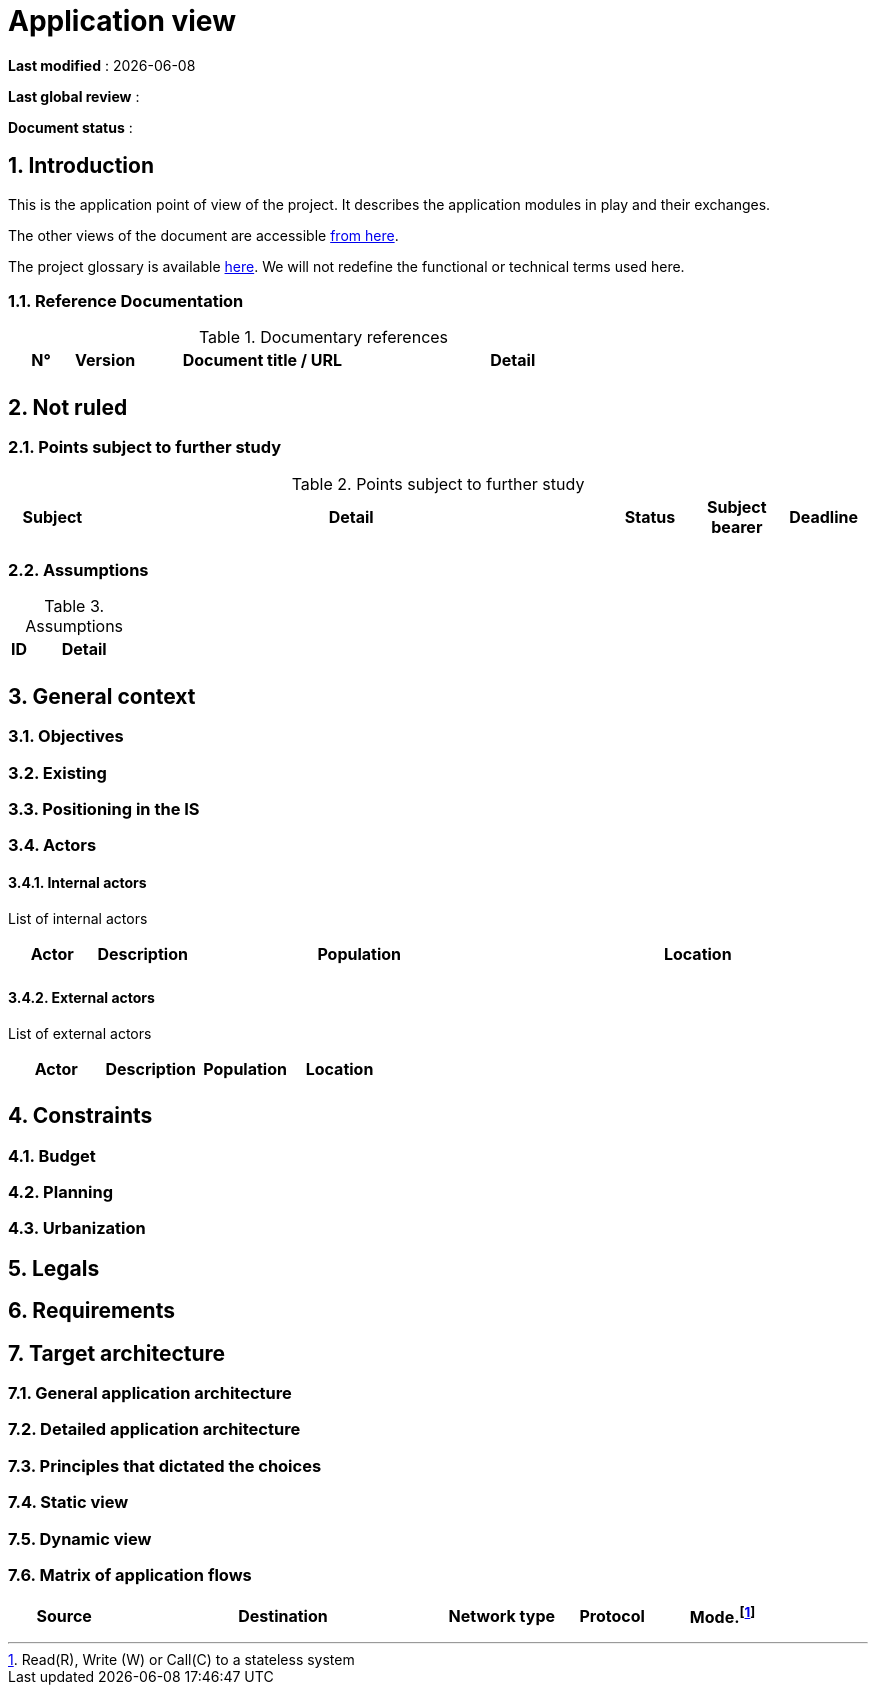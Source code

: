 # Application view

:sectnumlevels: 4
:toclevels: 4
:sectnums: 4
:toc: left
:icons: font
:toc-title: Table of contents

*Last modified* : {docdate} 

*Last global review* : 

*Document status* :  


## Introduction

This is the application point of view of the project. It describes the application modules in play and their exchanges.

The other views of the document are accessible link:./README.adoc[from here].

The project glossary is available link:glossary.adoc[here]. We will not redefine the functional or technical terms used here.

### Reference Documentation

.Documentary references
[cols="1,1,4,4"]
|===
| N° | Version | Document title / URL | Detail

|  |  |   | 

|===

## Not ruled

### Points subject to further study

.Points subject to further study
[cols="1,6,1,1,1"]
|===
| Subject | Detail | Status | Subject bearer | Deadline

|  |  |  |   | 

|===

### Assumptions

.Assumptions
[cols="1,6"]
|====
| ID | Detail

|  | 

|====

## General context

### Objectives

### Existing


### Positioning in the IS

### Actors

#### Internal actors


List of internal actors
[cols="1,1,4,4"]
|===
| Actor | Description | Population | Location

|  |  |  | 

|===

#### External actors

List of external actors
[cols="1,1,1,1"]
|===
| Actor | Description | Population | Location

|  |  |  | 

|===

## Constraints

### Budget

### Planning

### Urbanization

## Legals

## Requirements

## Target architecture

### General application architecture

### Detailed application architecture

### Principles that dictated the choices

### Static view

### Dynamic view

### Matrix of application flows

[cols = '1,3,1,1,1']
|====
| Source | Destination | Network type | Protocol | Mode.footnote:[Read\(R), Write (W) or Call\(C) to a stateless system]

|  |  |   |  | 

|====
